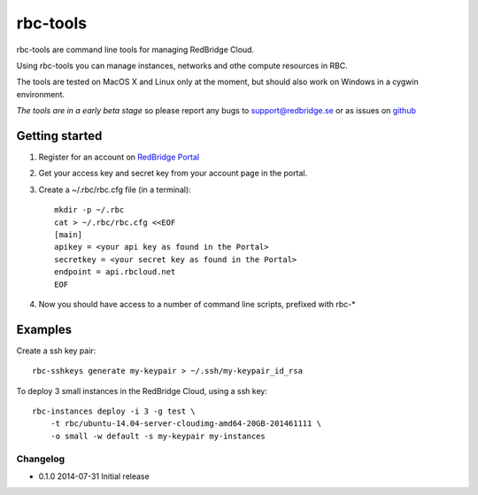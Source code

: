 =========================================
rbc-tools
=========================================

rbc-tools are command line tools for managing RedBridge Cloud.

Using rbc-tools you can manage instances, networks and othe compute resources in RBC.

The tools are tested on MacOS X and Linux only at the moment, but should also work on Windows in a cygwin environment.

*The tools are in a early beta stage* so please report any bugs to support@redbridge.se or as issues on `github <https://github.com/redbridge/rbc-tools/issues>`_

Getting started
###############

1. Register for an account on `RedBridge Portal <https://portal.redbridge.se/account/signup/>`_
2. Get your access key and secret key from your account page in the portal.
3. Create a ~/.rbc/rbc.cfg file (in a terminal)::

    mkdir -p ~/.rbc
    cat > ~/.rbc/rbc.cfg <<EOF
    [main]
    apikey = <your api key as found in the Portal>
    secretkey = <your secret key as found in the Portal>
    endpoint = api.rbcloud.net
    EOF

4. Now you should have access to a number of command line scripts, prefixed with rbc-*

Examples
########

Create a ssh key pair::

    rbc-sshkeys generate my-keypair > ~/.ssh/my-keypair_id_rsa

To deploy 3 small instances in the RedBridge Cloud, using a ssh key::

    rbc-instances deploy -i 3 -g test \
        -t rbc/ubuntu-14.04-server-cloudimg-amd64-20GB-201461111 \
        -o small -w default -s my-keypair my-instances


Changelog
=========

* 0.1.0 2014-07-31 Initial release
